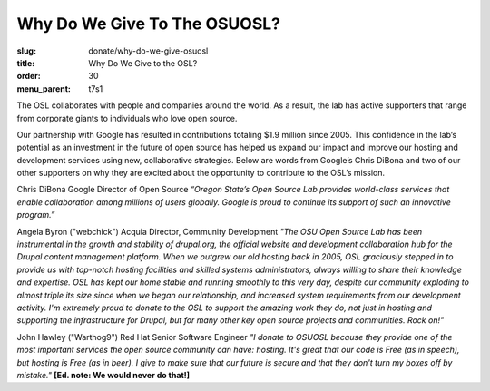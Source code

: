 Why Do We Give To The OSUOSL?
-----------------------------
:slug: donate/why-do-we-give-osuosl
:title: Why Do We Give to the OSL?
:order: 30
:menu_parent: t7s1

The OSL collaborates with people and companies around the world. As a result,
the lab has active supporters that range from corporate giants to individuals
who love open source.

Our partnership with Google has resulted in contributions totaling $1.9 million
since 2005. This confidence in the lab’s potential as an investment in the
future of open source has helped us expand our impact and improve our hosting
and development services using new, collaborative strategies. Below are words
from Google’s Chris DiBona and two of our other supporters on why they are
excited about the opportunity to contribute to the OSL’s mission.

Chris DiBona Google Director of Open Source *“Oregon State’s Open Source Lab
provides world-class services that enable collaboration among millions of users
globally. Google is proud to continue its support of such an innovative
program.”*

.. image:: /images/angela_byron.jpg
    :scale: 50%
    :align: left
    :alt: Angela Byron

Angela Byron ("webchick") Acquia Director, Community Development *"The OSU Open
Source Lab has been instrumental in the growth and stability of drupal.org, the
official website and development collaboration hub for the Drupal content
management platform. When we outgrew our old hosting back in 2005, OSL
graciously stepped in to provide us with top-notch hosting facilities and
skilled systems administrators, always willing to share their knowledge and
expertise. OSL has kept our home stable and running smoothly to this very day,
despite our community exploding to almost triple its size since when we began
our relationship, and increased system requirements from our development
activity. I'm extremely proud to donate to the OSL to support the amazing work
they do, not just in hosting and supporting the infrastructure for Drupal, but
for many other key open source projects and communities. Rock on!"*


.. image:: /images/warthog9.jpg
    :scale: 50%
    :align: left
    :alt: John Hawley ("Warthog9")

John Hawley ("Warthog9") Red Hat Senior Software Engineer *"I donate to OSUOSL
because they provide one of the most important services the open source
community can have: hosting. It's great that our code is Free (as in speech),
but hosting is Free (as in beer). I give to make sure that our future is secure
and that they don't turn my boxes off by mistake."* **[Ed. note: We would never
do that!]**
